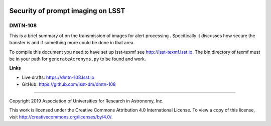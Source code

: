 .. image:: https://img.shields.io/badge/dmtn--108-lsst.io-brightgreen.svg
   :target: https://dmtn-108.lsst.io
.. image:: https://travis-ci.org/lsst-dm/dmtn-108.svg
   :target: https://travis-ci.org/lsst-dm/dmtn-108

##################################
Security of prompt imaging on LSST
##################################

DMTN-108
--------

This is a brief summary of on the transmission of images for alert processing . Specifically it discusses how secure the transfer is and if something more could be done in that area.

To compile this document you need to have set up  lsst-texmf see  http://lsst-texmf.lsst.io. The bin directory of texmf must be in your path for ``generateAcronyms.py`` to be found and  work. 

**Links**

- Live drafts: https://dmtn-108.lsst.io
- GitHub: https://github.com/lsst-dm/dmtn-108

****

Copyright 2019 Association of Universities for Research in Astronomy, Inc.

This work is licensed under the Creative Commons Attribution 4.0 International License. To view a copy of this license, visit http://creativecommons.org/licenses/by/4.0/.
